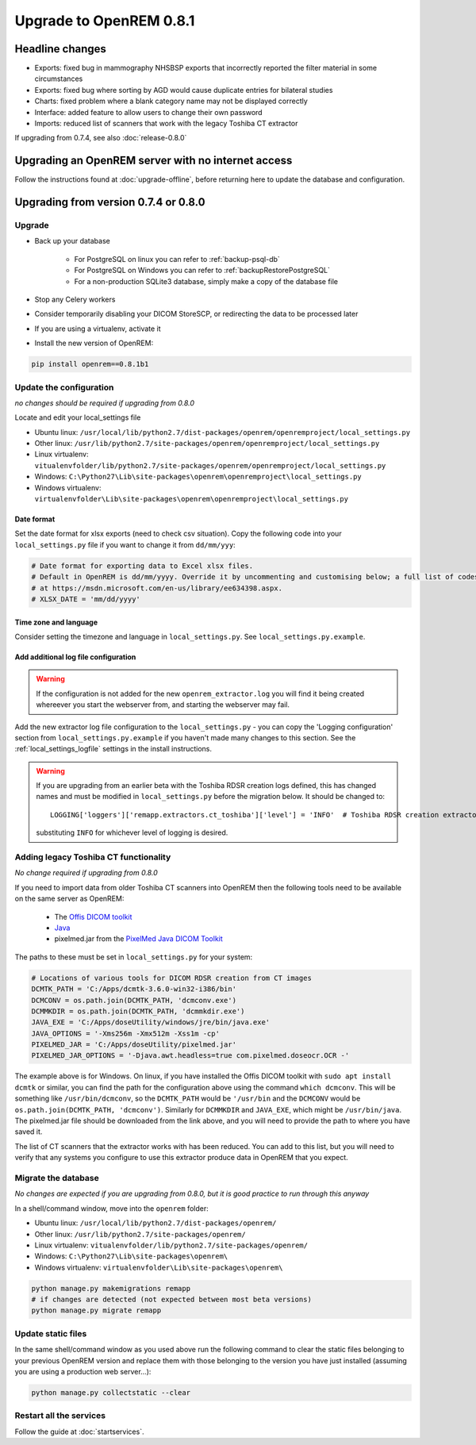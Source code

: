 ########################
Upgrade to OpenREM 0.8.1
########################

****************
Headline changes
****************

* Exports: fixed bug in mammography NHSBSP exports that incorrectly reported the filter material in some circumstances
* Exports: fixed bug where sorting by AGD would cause duplicate entries for bilateral studies
* Charts: fixed problem where a blank category name may not be displayed correctly
* Interface: added feature to allow users to change their own password
* Imports: reduced list of scanners that work with the legacy Toshiba CT extractor

If upgrading from 0.7.4, see also :doc:`release-0.8.0`


***************************************************
Upgrading an OpenREM server with no internet access
***************************************************

Follow the instructions found at :doc:`upgrade-offline`, before returning here to update the database and configuration.


*************************************
Upgrading from version 0.7.4 or 0.8.0
*************************************

Upgrade
=======

* Back up your database

    * For PostgreSQL on linux you can refer to :ref:`backup-psql-db`
    * For PostgreSQL on Windows you can refer to :ref:`backupRestorePostgreSQL`
    * For a non-production SQLite3 database, simply make a copy of the database file

* Stop any Celery workers

* Consider temporarily disabling your DICOM StoreSCP, or redirecting the data to be processed later

* If you are using a virtualenv, activate it

* Install the new version of OpenREM:

.. sourcecode:: bash

    pip install openrem==0.8.1b1

..  _upgradefrom074:

Update the configuration
========================
*no changes should be required if upgrading from 0.8.0*

Locate and edit your local_settings file

* Ubuntu linux: ``/usr/local/lib/python2.7/dist-packages/openrem/openremproject/local_settings.py``
* Other linux: ``/usr/lib/python2.7/site-packages/openrem/openremproject/local_settings.py``
* Linux virtualenv: ``vitualenvfolder/lib/python2.7/site-packages/openrem/openremproject/local_settings.py``
* Windows: ``C:\Python27\Lib\site-packages\openrem\openremproject\local_settings.py``
* Windows virtualenv: ``virtualenvfolder\Lib\site-packages\openrem\openremproject\local_settings.py``

Date format
^^^^^^^^^^^
Set the date format for xlsx exports (need to check csv situation). Copy the following code into your
``local_settings.py`` file if you want to change it from ``dd/mm/yyy``:

.. sourcecode:: python

    # Date format for exporting data to Excel xlsx files.
    # Default in OpenREM is dd/mm/yyyy. Override it by uncommenting and customising below; a full list of codes is available
    # at https://msdn.microsoft.com/en-us/library/ee634398.aspx.
    # XLSX_DATE = 'mm/dd/yyyy'

Time zone and language
^^^^^^^^^^^^^^^^^^^^^^

Consider setting the timezone and language in ``local_settings.py``. See ``local_settings.py.example``.

Add additional log file configuration
^^^^^^^^^^^^^^^^^^^^^^^^^^^^^^^^^^^^^

.. warning::

    If the configuration is not added for the new ``openrem_extractor.log`` you will find it being created whereever
    you start the webserver from, and starting the webserver may fail.

Add the new extractor log file configuration to the ``local_settings.py`` - you can copy the 'Logging
configuration' section from  ``local_settings.py.example`` if you haven't made many changes to this section. See the
:ref:`local_settings_logfile` settings in the install instructions.

.. warning::

    If you are upgrading from an earlier beta with the Toshiba RDSR creation logs defined, this has changed names
    and must be modified in ``local_settings.py`` before the migration below. It should be changed to::

        LOGGING['loggers']['remapp.extractors.ct_toshiba']['level'] = 'INFO'  # Toshiba RDSR creation extractor logs

    substituting ``INFO`` for whichever level of logging is desired.

Adding legacy Toshiba CT functionality
======================================
*No change required if upgrading from 0.8.0*

If you need to import data from older Toshiba CT scanners into OpenREM then the following tools need to be available
on the same server as OpenREM:

    * The `Offis DICOM toolkit`_
    * `Java`_
    * pixelmed.jar from the `PixelMed Java DICOM Toolkit`_

The paths to these must be set in ``local_settings.py`` for your system:

.. sourcecode:: python

    # Locations of various tools for DICOM RDSR creation from CT images
    DCMTK_PATH = 'C:/Apps/dcmtk-3.6.0-win32-i386/bin'
    DCMCONV = os.path.join(DCMTK_PATH, 'dcmconv.exe')
    DCMMKDIR = os.path.join(DCMTK_PATH, 'dcmmkdir.exe')
    JAVA_EXE = 'C:/Apps/doseUtility/windows/jre/bin/java.exe'
    JAVA_OPTIONS = '-Xms256m -Xmx512m -Xss1m -cp'
    PIXELMED_JAR = 'C:/Apps/doseUtility/pixelmed.jar'
    PIXELMED_JAR_OPTIONS = '-Djava.awt.headless=true com.pixelmed.doseocr.OCR -'

The example above is for Windows. On linux,
if you have installed the Offis DICOM toolkit with ``sudo apt install dcmtk`` or similar, you can find the path for the
configuration above using the command ``which dcmconv``. This will be something like ``/usr/bin/dcmconv``, so the
``DCMTK_PATH`` would be ``'/usr/bin`` and the ``DCMCONV`` would be ``os.path.join(DCMTK_PATH, 'dcmconv')``. Similarly
for ``DCMMKDIR`` and ``JAVA_EXE``, which might be ``/usr/bin/java``. The pixelmed.jar file should be downloaded from
the link above, and you will need to provide the path to where you have saved it.

The list of CT scanners that the extractor works with has been reduced. You can add to this list, but you will need to
verify that any systems you configure to use this extractor produce data in OpenREM that you expect.


Migrate the database
====================
*No changes are expected if you are upgrading from 0.8.0, but it is good practice to run through this anyway*

In a shell/command window, move into the ``openrem`` folder:

* Ubuntu linux: ``/usr/local/lib/python2.7/dist-packages/openrem/``
* Other linux: ``/usr/lib/python2.7/site-packages/openrem/``
* Linux virtualenv: ``vitualenvfolder/lib/python2.7/site-packages/openrem/``
* Windows: ``C:\Python27\Lib\site-packages\openrem\``
* Windows virtualenv: ``virtualenvfolder\Lib\site-packages\openrem\``

.. sourcecode:: bash

    python manage.py makemigrations remapp
    # if changes are detected (not expected between most beta versions)
    python manage.py migrate remapp


Update static files
===================

In the same shell/command window as you used above run the following command to clear the static files
belonging to your previous OpenREM version and replace them with those belonging to the version you have
just installed (assuming you are using a production web server...):

.. sourcecode:: bash

    python manage.py collectstatic --clear


Restart all the services
========================

Follow the guide at :doc:`startservices`.

..  _@rijkhorst: https://bitbucket.org/rijkhorst/
.. _`Offis DICOM toolkit`: http://dicom.offis.de/dcmtk.php.en
.. _`Java`: http://java.com/en/download/
.. _`PixelMed Java DICOM Toolkit`: http://www.pixelmed.com/dicomtoolkit.html
